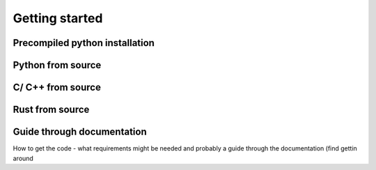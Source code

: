 Getting started
===============

Precompiled python installation 
----

Python from source 
-----
C/ C++ from source
-----
Rust from source 
------

Guide through documentation 
-----

How to get the code - what requirements might be needed and probably a guide through the documentation (find gettin around 
